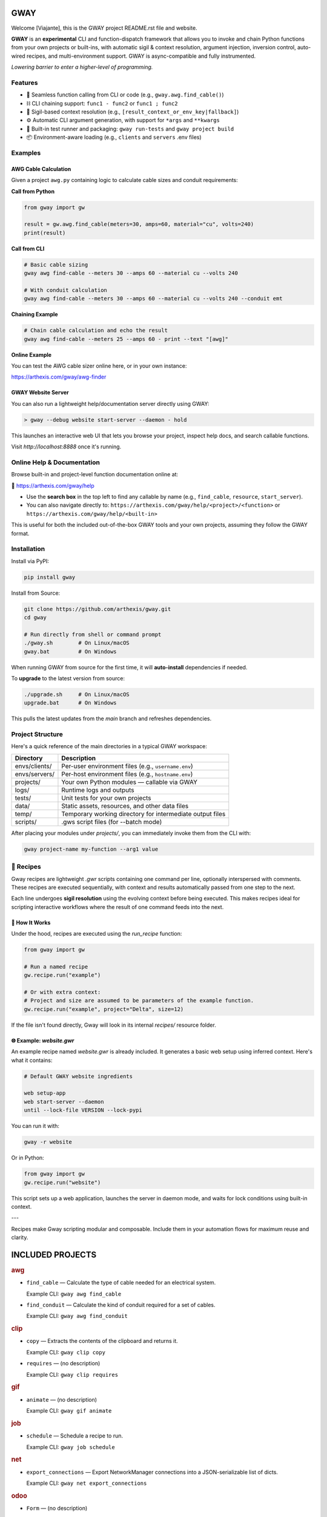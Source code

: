 GWAY
====

Welcome [Viajante], this is the GWAY project README.rst file and website.

**GWAY** is an **experimental** CLI and function-dispatch framework that allows you to invoke and chain Python functions from your own projects or built-ins, with automatic sigil & context resolution, argument injection, inversion control, auto-wired recipes, and multi-environment support. GWAY is async-compatible and fully instrumented.

`Lowering barrier to enter a higher-level of programming.`


Features
--------

- 🔌 Seamless function calling from CLI or code (e.g., ``gway.awg.find_cable()``)
- ⛓️ CLI chaining support: ``func1 - func2`` or ``func1 ; func2``
- 🧠 Sigil-based context resolution (e.g., ``[result_context_or_env_key|fallback]``)
- ⚙️ Automatic CLI argument generation, with support for ``*args`` and ``**kwargs``
- 🧪 Built-in test runner and packaging: ``gway run-tests`` and ``gway project build``
- 📦 Environment-aware loading (e.g., ``clients`` and ``servers`` .env files)

Examples
--------

AWG Cable Calculation
~~~~~~~~~~~~~~~~~~~~~

Given a project ``awg.py`` containing logic to calculate cable sizes and conduit requirements:

**Call from Python**

.. code-block:: python

    from gway import gw

    result = gw.awg.find_cable(meters=30, amps=60, material="cu", volts=240)
    print(result)

**Call from CLI**

.. code-block:: bash

    # Basic cable sizing
    gway awg find-cable --meters 30 --amps 60 --material cu --volts 240

    # With conduit calculation
    gway awg find-cable --meters 30 --amps 60 --material cu --volts 240 --conduit emt

**Chaining Example**

.. code-block:: bash

    # Chain cable calculation and echo the result
    gway awg find-cable --meters 25 --amps 60 - print --text "[awg]"

**Online Example**

You can test the AWG cable sizer online here, or in your own instance:

https://arthexis.com/gway/awg-finder


GWAY Website Server
~~~~~~~~~~~~~~~~~~~

You can also run a lightweight help/documentation server directly using GWAY:

.. code-block:: powershell

    > gway --debug website start-server --daemon - hold

This launches an interactive web UI that lets you browse your project, inspect help docs, and search callable functions.

Visit `http://localhost:8888` once it's running.

Online Help & Documentation
---------------------------

Browse built-in and project-level function documentation online at:

📘 https://arthexis.com/gway/help

- Use the **search box** in the top left to find any callable by name (e.g., ``find_cable``, ``resource``, ``start_server``).
- You can also navigate directly to: ``https://arthexis.com/gway/help/<project>/<function>`` or ``https://arthexis.com/gway/help/<built-in>``

This is useful for both the included out-of-the-box GWAY tools and your own projects, assuming they follow the GWAY format.


Installation
------------

Install via PyPI:

.. code-block:: bash

    pip install gway

Install from Source:

.. code-block:: bash

    git clone https://github.com/arthexis/gway.git
    cd gway

    # Run directly from shell or command prompt
    ./gway.sh        # On Linux/macOS
    gway.bat         # On Windows

When running GWAY from source for the first time, it will **auto-install** dependencies if needed.

To **upgrade** to the latest version from source:

.. code-block:: bash

    ./upgrade.sh     # On Linux/macOS
    upgrade.bat      # On Windows

This pulls the latest updates from the `main` branch and refreshes dependencies.

Project Structure
-----------------

Here's a quick reference of the main directories in a typical GWAY workspace:

+----------------+-------------------------------------------------------------+
| Directory      | Description                                                 |
+================+=============================================================+
| envs/clients/  | Per-user environment files (e.g., ``username.env``)         |
+----------------+-------------------------------------------------------------+
| envs/servers/  | Per-host environment files (e.g., ``hostname.env``)         |
+----------------+-------------------------------------------------------------+
| projects/      | Your own Python modules — callable via GWAY                 |
+----------------+-------------------------------------------------------------+
| logs/          | Runtime logs and outputs                                    |
+----------------+-------------------------------------------------------------+
| tests/         | Unit tests for your own projects                            |
+----------------+-------------------------------------------------------------+
| data/          | Static assets, resources, and other data files              |
+----------------+-------------------------------------------------------------+
| temp/          | Temporary working directory for intermediate output files   |
+----------------+-------------------------------------------------------------+
| scripts/       | .gws script files (for --batch mode)                        |
+----------------+-------------------------------------------------------------+


After placing your modules under `projects/`, you can immediately invoke them from the CLI with:

.. code-block:: bash

    gway project-name my-function --arg1 value


🧪 Recipes
----------

Gway recipes are lightweight `.gwr` scripts containing one command per line, optionally interspersed with comments. These recipes are executed sequentially, with context and results automatically passed from one step to the next.

Each line undergoes **sigil resolution** using the evolving context before being executed. This makes recipes ideal for scripting interactive workflows where the result of one command feeds into the next.

🔁 How It Works
~~~~~~~~~~~~~~~

Under the hood, recipes are executed using the `run_recipe` function:

.. code-block:: python

    from gway import gw

    # Run a named recipe
    gw.recipe.run("example")

    # Or with extra context:
    # Project and size are assumed to be parameters of the example function.
    gw.recipe.run("example", project="Delta", size=12)

If the file isn't found directly, Gway will look in its internal `recipes/` resource folder.


🌐 Example: `website.gwr`
~~~~~~~~~~~~~~~~~~~~~~~~~

An example recipe named `website.gwr` is already included. It generates a basic web setup using inferred context. Here's what it contains:

.. code-block:: 

    # Default GWAY website ingredients

    web setup-app
    web start-server --daemon
    until --lock-file VERSION --lock-pypi


You can run it with:

.. code-block:: bash

    gway -r website


Or in Python:

.. code-block:: python

    from gway import gw
    gw.recipe.run("website")


This script sets up a web application, launches the server in daemon mode, and waits for lock conditions using built-in context.

---

Recipes make Gway scripting modular and composable. Include them in your automation flows for maximum reuse and clarity.


INCLUDED PROJECTS
=================

.. rubric:: awg

- ``find_cable`` — Calculate the type of cable needed for an electrical system.

  Example CLI: ``gway awg find_cable``

- ``find_conduit`` — Calculate the kind of conduit required for a set of cables.

  Example CLI: ``gway awg find_conduit``


.. rubric:: clip

- ``copy`` — Extracts the contents of the clipboard and returns it.

  Example CLI: ``gway clip copy``

- ``requires`` — (no description)

  Example CLI: ``gway clip requires``


.. rubric:: gif

- ``animate`` — (no description)

  Example CLI: ``gway gif animate``


.. rubric:: job

- ``schedule`` — Schedule a recipe to run.

  Example CLI: ``gway job schedule``


.. rubric:: net

- ``export_connections`` — Export NetworkManager connections into a JSON-serializable list of dicts.

  Example CLI: ``gway net export_connections``


.. rubric:: odoo

- ``Form`` — (no description)

  Example CLI: ``gway odoo Form``

- ``asynccontextmanager`` — @asynccontextmanager decorator.

  Example CLI: ``gway odoo asynccontextmanager``

- ``create_quote`` — Create a new quotation using a specified template and customer name.

  Example CLI: ``gway odoo create_quote``

- ``execute`` — A generic function to directly interface with Odoo's execute_kw method.

  Example CLI: ``gway odoo execute``

- ``fetch_customers`` — Fetch customers from Odoo with optional filters.

  Example CLI: ``gway odoo fetch_customers``

- ``fetch_order`` — Fetch the details of a specific order by its ID from Odoo, including all line details.

  Example CLI: ``gway odoo fetch_order``

- ``fetch_products`` — Fetch the list of non-archived products from Odoo.

  Example CLI: ``gway odoo fetch_products``

- ``fetch_quotes`` — Fetch quotes/quotations from Odoo with optional filters.

  Example CLI: ``gway odoo fetch_quotes``

- ``fetch_templates`` — Fetch available quotation templates from Odoo with optional filters.

  Example CLI: ``gway odoo fetch_templates``

- ``get_user_info`` — Retrieve Odoo user information by username.

  Example CLI: ``gway odoo get_user_info``

- ``read_chat`` — Read chat messages from an Odoo user by username.

  Example CLI: ``gway odoo read_chat``

- ``send_chat`` — Send a chat message to an Odoo user by username.

  Example CLI: ``gway odoo send_chat``

- ``setup_chatbot_app`` — Create a FastAPI app (or append to existing ones) serving a chatbot UI and logic.

  Example CLI: ``gway odoo setup_chatbot_app``


.. rubric:: png

- ``credit_images`` — Receives a folder containing .png image files and uses a reverse image lookup

  Example CLI: ``gway png credit_images``

- ``sanitize_filename`` — Sanitize the credit string to be filesystem-safe.

  Example CLI: ``gway png sanitize_filename``


.. rubric:: qr

- ``generate_b64data`` — Generate a QR code image from the given value and return it as a base64-encoded PNG string.

  Example CLI: ``gway qr generate_b64data``

- ``generate_image`` — Generate a QR code image from the given value and save it to the specified path.

  Example CLI: ``gway qr generate_image``

- ``generate_img`` — Generate a QR code image from the given value and save it to the specified path.

  Example CLI: ``gway qr generate_img``

- ``generate_url`` — Return the local URL to a QR code with the given value. 

  Example CLI: ``gway qr generate_url``

- ``requires`` — (no description)

  Example CLI: ``gway qr requires``

- ``scan_image`` — Scan the given image (file‑path or PIL.Image) for QR codes and return

  Example CLI: ``gway qr scan_image``

- ``scan_img`` — Scan the given image (file‑path or PIL.Image) for QR codes and return

  Example CLI: ``gway qr scan_img``


.. rubric:: readme

- ``collect_projects`` — Scan `project_dir` for all modules/packages, collect public functions,

  Example CLI: ``gway readme collect_projects``


.. rubric:: recipe

- ``register_gwr`` — Register the .gwr file extension so that double-click launches:

  Example CLI: ``gway recipe register_gwr``

- ``run`` — (no description)

  Example CLI: ``gway recipe run``


.. rubric:: release

- ``build`` — Build the project and optionally upload to PyPI.

  Example CLI: ``gway release build``

- ``build_help`` — (no description)

  Example CLI: ``gway release build_help``

- ``extract_todos`` — (no description)

  Example CLI: ``gway release extract_todos``


.. rubric:: service


.. rubric:: sql

- ``connect`` — Connects to a SQLite database using a context manager.

  Example CLI: ``gway sql connect``

- ``contextmanager`` — @contextmanager decorator.

  Example CLI: ``gway sql contextmanager``

- ``infer_type`` — Infer SQL type from a sample value.

  Example CLI: ``gway sql infer_type``


.. rubric:: t

- ``minus`` — Return current datetime plus given seconds.

  Example CLI: ``gway t minus``

- ``now`` — Return the current datetime object.

  Example CLI: ``gway t now``

- ``plus`` — Return current datetime plus given seconds.

  Example CLI: ``gway t plus``

- ``to_download`` — Prompt: Create a python function that takes a file size such as 100 MB or 1.76 GB 

  Example CLI: ``gway t to_download``

- ``ts`` — Return the current timestamp in ISO-8601 format.

  Example CLI: ``gway t ts``


.. rubric:: tests

- ``dummy_function`` — Dummy function for testing.

  Example CLI: ``gway tests dummy_function``

- ``variadic_both`` — (no description)

  Example CLI: ``gway tests variadic_both``

- ``variadic_keyword`` — (no description)

  Example CLI: ``gway tests variadic_keyword``

- ``variadic_positional`` — (no description)

  Example CLI: ``gway tests variadic_positional``



License
-------

MIT License
